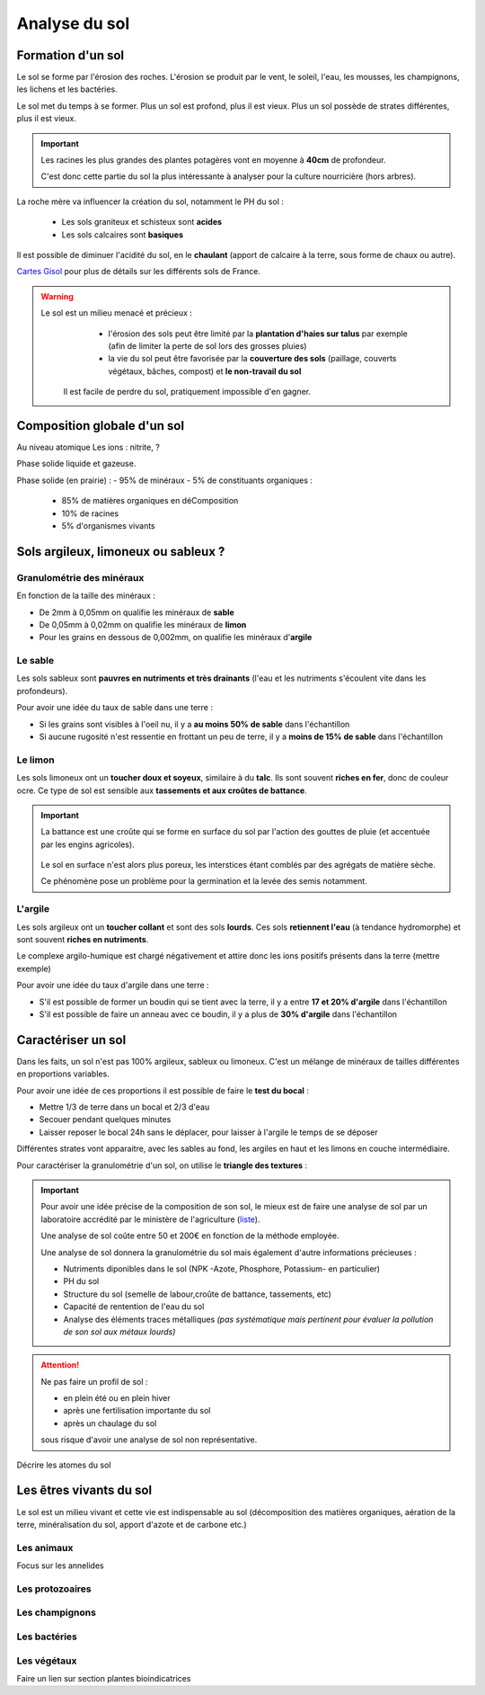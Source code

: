 Analyse du sol
==============

Formation d'un sol
------------------

Le sol se forme par l'érosion des roches. L'érosion se produit par le vent, le soleil, l'eau, les mousses, les champignons, les lichens et les bactéries.

Le sol met du temps à se former. Plus un sol est profond, plus il est vieux. Plus un sol possède de strates différentes, plus il est vieux. 

.. important:: 
  Les racines les plus grandes des plantes potagères vont en moyenne à **40cm** de profondeur. 
  
  C'est donc cette partie du sol la plus intéressante à analyser pour la culture nourricière (hors arbres).

La roche mère va influencer la création du sol, notamment le PH du sol :

  - Les sols graniteux et schisteux sont **acides**
  - Les sols calcaires sont **basiques**

Il est possible de diminuer l'acidité du sol, en le **chaulant** (apport de calcaire à la terre, sous forme de chaux ou autre).

`Cartes Gisol <https://www.gissol.fr/donnees/>`_ pour plus de détails sur les différents sols de France. 

.. warning:: 
 Le sol est un milieu menacé et précieux :
    - l'érosion des sols peut être limité par la **plantation d'haies sur talus** par exemple (afin de limiter la perte de sol lors des grosses pluies) 
    - la vie du sol peut être favorisée par la **couverture des sols** (paillage, couverts végétaux, bâches, compost) et **le non-travail du sol**
  
  Il est facile de perdre du sol, pratiquement impossible d'en gagner. 

Composition globale d'un sol
----------------------------

Au niveau atomique
Les ions : nitrite, ?

Phase solide liquide et gazeuse.

Phase solide (en prairie) :
- 95% de minéraux
- 5% de constituants organiques :

            - 85% de matières organiques en déComposition
            - 10% de racines
            - 5% d'organismes vivants


Sols argileux, limoneux ou sableux ?
------------------------------------

Granulométrie des minéraux 
~~~~~~~~~~~~~~~~~~~~~~~~~~

En fonction de la taille des minéraux :

- De 2mm à 0,05mm on qualifie les minéraux de **sable**
- De 0,05mm à 0,02mm on qualifie les minéraux de **limon**
- Pour les grains en dessous de 0,002mm, on qualifie les minéraux d'**argile**

.. image:: ../_static/images/type_de_sol.jpeg
    :width: 500
    
  *Terre sableuse, limoneuse et argileuse*

Le sable
~~~~~~~~

Les sols sableux sont **pauvres en nutriments et très drainants** (l'eau et les nutriments s'écoulent vite dans les profondeurs).

Pour avoir une idée du taux de sable dans une terre :

- Si les grains sont visibles à l'oeil nu, il y a **au moins 50% de sable** dans l'échantillon
- Si aucune rugosité n'est ressentie en frottant un peu de terre, il y a **moins de 15% de sable** dans l'échantillon

Le limon
~~~~~~~~

Les sols limoneux ont un **toucher doux et soyeux**, similaire à du **talc**. Ils sont souvent **riches en fer**, donc de couleur ocre. Ce type de sol est sensible aux **tassements et aux croûtes de battance**.

.. important::
  La battance est une croûte qui se forme en surface du sol par l'action des gouttes de pluie (et accentuée par les engins agricoles). 
  
    .. image:: ../_static/images/battance.jpeg
       :width: 300

  Le sol en surface n'est alors plus poreux, les interstices étant comblés par des agrégats de matière sèche. 
  
  Ce phénomène pose un problème pour la germination et la levée des semis notamment.
  
L'argile
~~~~~~~~

Les sols argileux ont un **toucher collant** et sont des sols **lourds**. Ces sols **retiennent l'eau** (à tendance hydromorphe) et sont souvent **riches en nutriments**. 

Le complexe argilo-humique est chargé négativement et attire donc les ions positifs présents dans la terre (mettre exemple)

Pour avoir une idée du taux d'argile dans une terre :

- S'il est possible de former un boudin qui se tient avec la terre, il y a entre **17 et 20% d'argile** dans l'échantillon
- S'il est possible de faire un anneau avec ce boudin, il y a plus de **30% d'argile** dans l'échantillon


Caractériser un sol
-------------------

Dans les faits, un sol n'est pas 100% argileux, sableux ou limoneux. C'est un mélange de minéraux de tailles différentes en proportions variables. 

Pour avoir une idée de ces proportions il est possible de faire le **test du bocal** :

- Mettre 1/3 de terre dans un bocal et 2/3 d'eau
- Secouer pendant quelques minutes
- Laisser reposer le bocal 24h sans le déplacer, pour laisser à l'argile le temps de se déposer

Différentes strates vont apparaitre, avec les sables au fond, les argiles en haut et les limons en couche intermédiaire.

.. image:: ../_static/images/test_bocal_sol.jpg
    :width: 500
 
Pour caractériser la granulométrie d'un sol, on utilise le **triangle des textures** :

.. image:: ../_static/images/triangle_texture.png
    :width: 500



.. important::
  Pour avoir une idée précise de la composition de son sol, le mieux est de faire une analyse de sol par un laboratoire accrédité par le ministère de l'agriculture (`liste <https://agriculture.gouv.fr/laboratoires-officiels-et-reconnus-en-sante-des-vegetaux>`_). 

  Une analyse de sol coûte entre 50 et 200€ en fonction de la méthode employée. 

  Une analyse de sol donnera la granulométrie du sol mais également d'autre informations précieuses :

  - Nutriments diponibles dans le sol (NPK -Azote, Phosphore, Potassium- en particulier)
  - PH du sol
  - Structure du sol (semelle de labour,croûte de battance, tassements, etc)
  - Capacité de rentention de l'eau du sol
  - Analyse des éléments traces métalliques *(pas systématique mais pertinent pour évaluer la pollution de son sol aux métaux lourds)*
  
.. attention:: 
  Ne pas faire un profil de sol :

  - en plein été ou en plein hiver
  - après une fertilisation importante du sol
  - après un chaulage du sol
  
  sous risque d'avoir une analyse de sol non représentative.  


Décrire les atomes du sol 

Les êtres vivants du sol
------------------------

Le sol est un milieu vivant et cette vie est indispensable au sol (décomposition des matières organiques, aération de la terre, minéralisation du sol, apport d'azote et de carbone etc.)

Les animaux
~~~~~~~~~~~

Focus sur les annelides

Les protozoaires
~~~~~~~~~~~~~~~~

Les champignons
~~~~~~~~~~~~~~~

Les bactéries
~~~~~~~~~~~~~

Les végétaux
~~~~~~~~~~~~


Faire un lien sur section plantes bioindicatrices